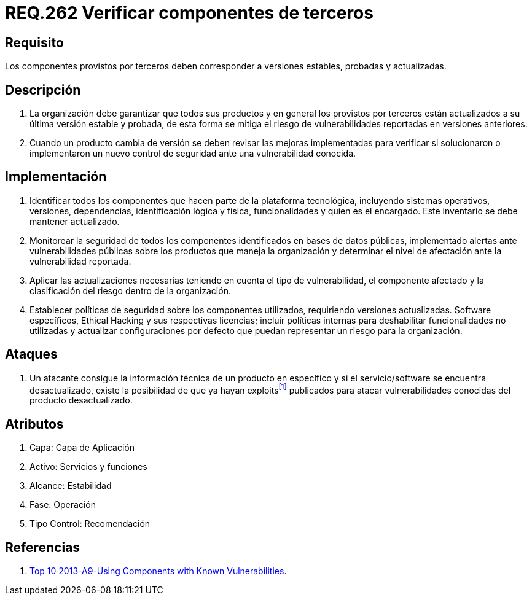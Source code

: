 :slug: rules/262/
:category: rules
:description: En el presente documento se detallan los requerimientos de seguridad relacionados a la importancia de verificar si los componentes externos provistos por terceros, corresponden a versiones estables, probadas y actualizadas para reducir cualquier riesgo de seguridad pertinente.
:keywords: Requerimiento, Seguridad, Componente, Dependencias, Actualizado, Estable.
:rules: yes

= REQ.262 Verificar componentes de terceros

== Requisito

Los componentes provistos por terceros
deben corresponder a versiones estables, probadas y actualizadas.

== Descripción

. La organización debe garantizar que todos sus productos
y en general los provistos por terceros
están actualizados a su última versión estable y probada,
de esta forma se mitiga
el riesgo de vulnerabilidades reportadas en versiones anteriores.

. Cuando un producto cambia de versión
se deben revisar las mejoras implementadas
para verificar si solucionaron o implementaron un nuevo control de seguridad
ante una vulnerabilidad conocida.

== Implementación

. Identificar todos los componentes
que hacen parte de la plataforma tecnológica,
incluyendo sistemas operativos, versiones, dependencias, identificación lógica
y física, funcionalidades y quien es el encargado.
Este inventario se debe mantener actualizado.

. Monitorear la seguridad de todos los componentes identificados
en bases de datos públicas,
implementado alertas ante vulnerabilidades públicas
sobre los productos que maneja la organización
y determinar el nivel de afectación ante la vulnerabilidad reportada.

. Aplicar las actualizaciones necesarias
teniendo en cuenta el tipo de vulnerabilidad, el componente afectado
y la clasificación del riesgo dentro de la organización.

. Establecer políticas de seguridad sobre los componentes utilizados,
requiriendo versiones actualizadas. +Software+ específicos, Ethical Hacking
y sus respectivas licencias;
incluir políticas internas para deshabilitar funcionalidades no utilizadas
y actualizar configuraciones por defecto
que puedan representar un riesgo para la organización.

== Ataques

. Un atacante consigue la información técnica de un producto en específico
y si el servicio/+software+ se encuentra desactualizado,
existe la posibilidad de que ya hayan +exploits+<<r1,^[1]^>> publicados
para atacar vulnerabilidades conocidas del producto desactualizado.

== Atributos

. Capa: Capa de Aplicación
. Activo: Servicios y funciones
. ​Alcance: Estabilidad
. ​Fase: Operación
. ​Tipo Control: Recomendación

== Referencias

. [[r1]] link:https://www.owasp.org/index.php/Top_10_2013-A9-Using_Components_with_Known_Vulnerabilities[Top 10 2013-A9-Using Components with Known Vulnerabilities].
